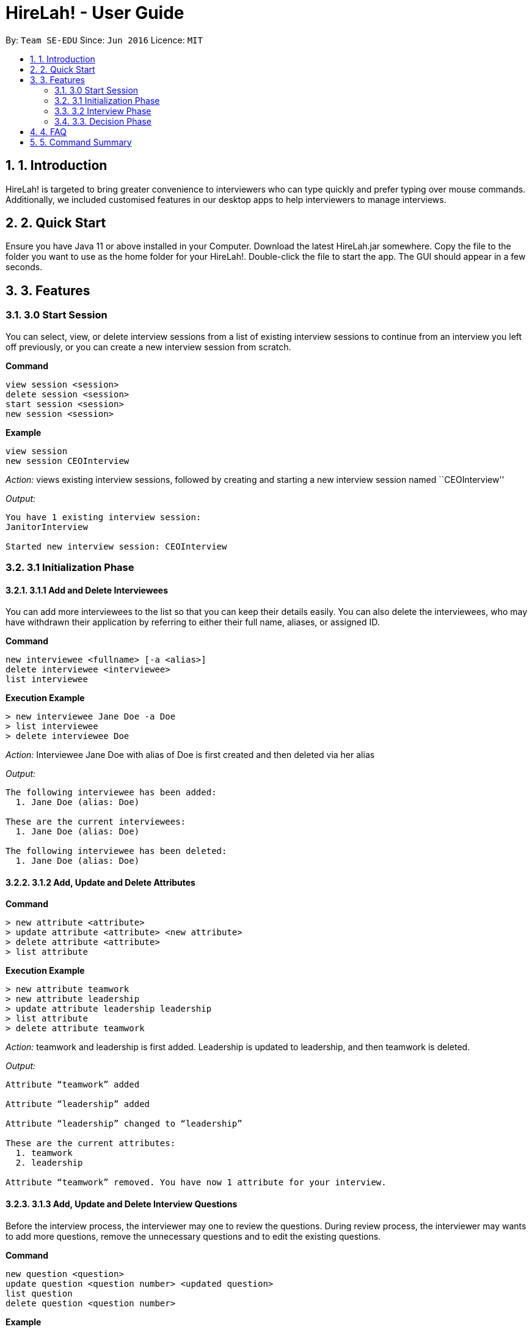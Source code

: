 = HireLah! - User Guide
:site-section: UserGuide
:toc:
:toc-title:
:toc-placement: preamble
:sectnums:
:imagesDir: images
:stylesDir: stylesheets
:xrefstyle: full
:experimental:
ifdef::env-github[]
:tip-caption: :bulb:
:note-caption: :information_source:
endif::[]
:repoURL: https://github.com/se-edu/addressbook-level3

By: `Team SE-EDU`      Since: `Jun 2016`      Licence: `MIT`

== 1. Introduction

HireLah! is targeted to bring greater convenience to interviewers who
can type quickly and prefer typing over mouse commands. Additionally, we
included customised features in our desktop apps to help interviewers to
manage interviews.

== 2. Quick Start

Ensure you have Java 11 or above installed in your Computer. Download
the latest HireLah.jar somewhere. Copy the file to the folder you want
to use as the home folder for your HireLah!. Double-click the file to
start the app. The GUI should appear in a few seconds.

== 3. Features

=== 3.0 Start Session

You can select, view, or delete interview sessions from a list of
existing interview sessions to continue from an interview you left off
previously, or you can create a new interview session from scratch.

*Command*

....
view session <session>
delete session <session>
start session <session>
new session <session>
....

*Example*

....
view session
new session CEOInterview
....

_Action:_ views existing interview sessions, followed by creating and
starting a new interview session named ``CEOInterview''

_Output:_

....
You have 1 existing interview session:
JanitorInterview

Started new interview session: CEOInterview
....

=== 3.1 Initialization Phase

==== 3.1.1 Add and Delete Interviewees

You can add more interviewees to the list so that you can keep their
details easily. You can also delete the interviewees, who may have
withdrawn their application by referring to either their full name,
aliases, or assigned ID.

*Command*

....
new interviewee <fullname> [-a <alias>]
delete interviewee <interviewee>
list interviewee
....

*Execution Example*

....
> new interviewee Jane Doe -a Doe
> list interviewee
> delete interviewee Doe
....

_Action:_ Interviewee Jane Doe with alias of Doe is first created and
then deleted via her alias

_Output:_

....
The following interviewee has been added:
  1. Jane Doe (alias: Doe)

These are the current interviewees:
  1. Jane Doe (alias: Doe)

The following interviewee has been deleted:
  1. Jane Doe (alias: Doe)
....

==== 3.1.2 Add, Update and Delete Attributes

*Command*

....
> new attribute <attribute>
> update attribute <attribute> <new attribute>
> delete attribute <attribute>
> list attribute
....

*Execution Example*

....
> new attribute teamwork
> new attribute leadership
> update attribute leadership leadership
> list attribute
> delete attribute teamwork
....

_Action:_ teamwork and leadership is first added. Leadership is updated
to leadership, and then teamwork is deleted.

_Output:_

....
Attribute “teamwork” added

Attribute “leadership” added

Attribute “leadership” changed to “leadership”

These are the current attributes:
  1. teamwork
  2. leadership

Attribute “teamwork” removed. You have now 1 attribute for your interview.
....

==== 3.1.3 Add, Update and Delete Interview Questions

Before the interview process, the interviewer may one to review the
questions. During review process, the interviewer may wants to add more
questions, remove the unnecessary questions and to edit the existing
questions.

*Command*

....
new question <question>
update question <question number> <updated question>
list question
delete question <question number>
....

*Example*

....
> new question What are your relevant experiences?
> update question 1 What do you hope to accomplish in 5 years?
> update question 2 How can you add value to the company?
> list question
> delete question 1
....

_Output:_

....
The following question has been added:
  2. What are your relevant experiences?

Question 1 updated

Question 2 updated

These are the current questions:
  1. What do you hope to accomplish in 5 years?
  2. How can you add value to the company?

The following question was deleted:
  1. What do you hope to accomplish in 5 years?
....

=== 3.2 Interview Phase

==== 3.2.1 Start Interview

You can start a specific interview session and it will enter the
interview phase. It will capture all the remarks and answers that you
type in during this interview session. It will also start the audio
recorder to record the whole interview session.

The details of this interviewee that you have created during the
initialization phase will be shown.

*Command*

....
start interview <name>
....

*Example*

....
> start interview Jane Doe
....

_Action:_ Initializes an interview session with Jane. Shows the uploaded
CV (if any), and the list of interview questions in separate windows

==== 3.2.2 View Interview Questions

You can view the interview questions that you have set up for this
interview session, to be asked to the interviewees.

*Command*

....
view questions
....

*Example*

_Output:_

....
Questions
Q1. What are your strengths and weaknesses?
Q2. What are your relevant experiences as a software developer?
Q3. What was your last salary?
....

==== 3.2.3 Record Remarks

You can add remarks throughout the interview sessions if you have any
for the interviewee. This remarks will be mapped to the recording at
this specific time such that you can remember what was discussed during
this time.

*Command*

....
<remarks>
....

*Example*

....
> Interesting family history, all of her family members are very rich.
....

_Action:_ Stores this remark and maps it to the specific time when you
enter it.

==== 3.2.4 Start and End Mark of A Question

You can indicate to start typing the answer for a question such that all
the remarks that falls between the start and end of a question will be
regarded as the answer to this question

*Command*

....
:start q1
<remarks>
<remarks>
:end q1
....

*Example*

....
> :start q1
> Strengths: resilience, ambitious, good time-management
> Weakness: perfectionist, not detail-oriented
> :end q1
....

_Action:_ Stores these 2 lines of remark as the answer to Question 1.

==== 3.2.5 Score attributes

Each of the interviewees have different scoring attributes and the
interviewer could update the attributes anytime during the interview.

*Command*

....
:<attributes> <score>
....

*Example*

....
> :Productivity 5
....

_Action:_ update the Productivity score for John Doe.

==== 3.2.6 End interview

This is to allow the interviewers to end the interview session.

*Command*

....
end
....

*Example*

....
> end
....

_Action:_ Ending the interview session.

_Output_:

....
The interview session has ended.
....

=== 3.3. Decision Phase

==== 3.3.1 Viewing Interviewee Reports

After interviewing a candidate, you can view the interview report any
time by doing an open command, and we can close it after we finish
examining the session.

*Command*

....
open <interviewee>
close <interviewee>
....

*Example*

....
> open John Doe

... view some interview details ...

> close John Doe
....

_Output_: The entire list of remarks made during the interview, with
their timestamps.

==== 3.3.2 Working in an Interviewee Report

After opening a report, you can scroll up and down to navigate through
the remarks you made during the interview. In addition, you can zoom in
on a particular moment in the interview by question number, or by the
interview time.

In addition to viewing the remarks, you can also playback the interview
audio record by specifying the –audio flag.

===== 3.3.2.1 Navigating by Question Number

Displays all the remarks made while the current interviewee was
answering the given question, or plays back the audio from that period
of time.

*Command*

....
q<question number> [--audio]
....

*Example*

....
> q4
....

_Output_:

....
Question 4
27.46 - Mentioned that he was fired from his previous job
27.59 - Was uncomfortable to share the reasons
....

===== 3.3.2.2 Navigating by Timestamp

Scrolls the list of remarks to the given time, or plays back the audio
from that moment.

*Command*

....
at <time> [--audio]
....

*Example*

....
> at 30.00 --audio
....

_Action_: Plays audio starting at 30.00

===== 3.3.2.3 Stopping the Audio

Stops an ongoing audio playback.

*Command*

....
stop audio
....

==== 3.3.3 Find Best Candidates

After interviewing all the candidates, you can find the top n candidates
based on either a particular attribute, the average of all the
attributes. You can also make a weighted average for scoring.

*Command*

....
new weightage <weightage_name>
best <number of candidates>
best <number of candidates> [-a <attribute>]
best <number of candidates> [-w <weightage>]
....

*Example*

....
> best 3 -a courage
> new weightage weight1
ambition?
> 0.4
teamwork?
> 0.6
> best 5 -w weight1
....

== 4. FAQ

Q: How do I transfer my data to another Computer? A: Install the app in
the other computer and overwrite the /data folder with /data folder that
contains the data of your previous HireLah! folder.

== 5. Command Summary

*Start Session* - `view session` +
- `delete session <session>`e.g. delete session CEOInterview +
- `start session <session>`e.g. start session CEOInterview +
- `new session <session>`e.g. new session CEOInterview

*Initialization Phase* -
`new interviewee <fullname> [-a <alias>]`e.g. new interviewee - Jane Doe
-a Doe - `delete interviewee <interviewee>`e.g. delete interviewee Doe -
`list interviewee` - `new attribute<attributes>` e.g. new attribute
teamwork - `update attribute<attributes>` e.g. update attribute
leadership - `delete attribute<attributes>` e.g. delete attribute
productivity - `list attribute` - `add question <question>` e.g. add
question What are your relevant experiences? -
`update question <interviewee number><updated question>` e.g. update
question 1 What do you hope to accomplish in 5 years? - `list question`
- `delete question <question number>` e.g. delete question 1

*Interviewing Phase* - Start: `start interview <name>`e.g. start
interview Jane Doe - View Questions: `view questions` - Add Remarks:
`remarks`e.g.This guy is good at bluffing - Start a Question:
`:start q<no_of_question>`e.g. :start q1 - End a question:
`:end q<no_of_question>` e.g. :end q1 - Score an attribute:
`:<attribute> <score>`e.g. :Agility 10 - End: end

*Decision Phase*

* Open an interviewee report: `open <interviewee>`e.g. open Jane Doe
* Close an interviewee report: `close <interviewee>`e.g. close Jane Doe
* Navigate to answer of interviewee:
`q<question number> [--audio]`e.g. q4
* Navigate to a time of interviewee: `at <time> [--audio]`e.g. at 30.00
–audio
* Stops audio playing: `stop audio`
* Create a new weightage: `new weightage <weightage_name>`e.g. new
weightage extreme_intelligent
* Find the Best N candidates based on average attribute:
`best <no_of_candidates>`
* Find the Best N candidates based on a particular attribute:
`best <no_of_candidates> -p <attribute>`e.g. best 3 strength
* Find the Best N candidates based on a weighted attribute:
`best <no_of_candidates> -w <weightage>`e.g. best 5 -w weightage1
